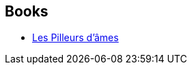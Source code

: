 :jbake-type: post
:jbake-status: published
:jbake-title: Laurent Whale
:jbake-tags: author
:jbake-date: 2017-10-10
:jbake-depth: ../../
:jbake-uri: goodreads/authors/6419925.adoc
:jbake-bigImage: https://images.gr-assets.com/authors/1339340060p5/6419925.jpg
:jbake-source: https://www.goodreads.com/author/show/6419925
:jbake-style: goodreads goodreads-author no-index

## Books
* link:../books/9782361831769.html[Les Pilleurs d'âmes]